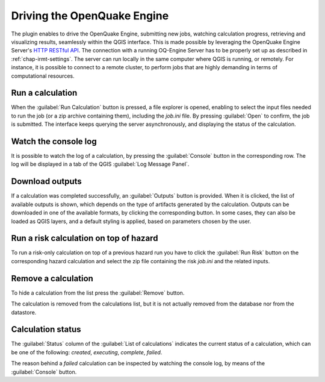 .. _chap-drive-oq-engine:

****************************
Driving the OpenQuake Engine
****************************

The plugin enables to drive the OpenQuake Engine, submitting new jobs, watching
calculation progress, retrieving and visualizing results, seamlessly within the
QGIS interface. This is made possible by leveraging the OpenQuake Engine
Server's `HTTP RESTful API
<https://github.com/gem/oq-engine/blob/master/doc/web-api.md>`_.
The connection with a running OQ-Engine Server has to be properly set up as described
in :ref:`chap-irmt-settings`. The server can run locally in the same computer where
QGIS is running, or remotely. For instance, it is possible to connect to a remote
cluster, to perform jobs that are highly demanding in terms of computational resources.


Run a calculation
===================

When the :guilabel:`Run Calculation` button is pressed, a file explorer is opened,
enabling to select the input files needed to run the job (or a zip archive
containing them), including the `job.ini` file. By pressing :guilabel:`Open` to confirm,
the job is submitted. The interface keeps querying the server asynchronously, and
displaying the status of the calculation.


Watch the console log
=====================

It is possible to watch the log of a calculation, by pressing the
:guilabel:`Console` button in the corresponding row. The log will be displayed
in a tab of the QGIS :guilabel:`Log Message Panel`.  

.. FIXME add figure


Download outputs
================

If a calculation was completed successfully, an :guilabel:`Outputs` button is
provided. When it is clicked, the list of available outputs is shown, which
depends on the type of artifacts generated by the calculation. Outputs can be
downloaded in one of the available formats, by clicking the corresponding
button. In some cases, they can also be loaded as QGIS layers, and a default
styling is applied, based on parameters chosen by the user.

.. FIXME add figure


Run a risk calculation on top of hazard
=======================================

To run a risk-only calculation on top of a previous hazard run you have to
click the :guilabel:`Run Risk` button on the corresponding hazard calculation
and select the zip file containing the risk `job.ini` and the related inputs.

.. FIXME add figure


Remove a calculation
====================

To hide a calculation from the list press the :guilabel:`Remove` button.

.. FIXME add figure

The calculation is removed from the calculations list, but it is not actually
removed from the database nor from the datastore.


Calculation status
==================

The :guilabel:`Status` column of the :guilabel:`List of calculations` indicates
the current status of a calculation, which can be one of the following:
`created`, `executing`, `complete`, `failed`.

.. FIXME add figure

The reason behind a `failed` calculation can be inspected by watching the
console log, by means of the :guilabel:`Console` button.
